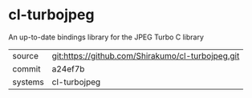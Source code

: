 * cl-turbojpeg

An up-to-date bindings library for the JPEG Turbo C library

|---------+---------------------------------------------------|
| source  | git:https://github.com/Shirakumo/cl-turbojpeg.git |
| commit  | a24ef7b                                           |
| systems | cl-turbojpeg                                      |
|---------+---------------------------------------------------|
